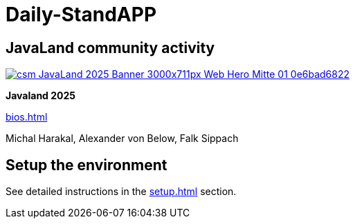 = Daily-StandAPP

== JavaLand community activity

[link=https://meine.doag.org/events/javaland/2025/agenda/#agendaId.5382]
image::csm_JavaLand_2025-Banner-3000x711px-Web_Hero-Mitte-01_0e6bad6822.jpg[]

*Javaland 2025*

xref:bios.adoc[]

Michal Harakal, Alexander von Below, Falk Sippach

== Setup the environment

See detailed instructions in the xref:setup.adoc[] section.